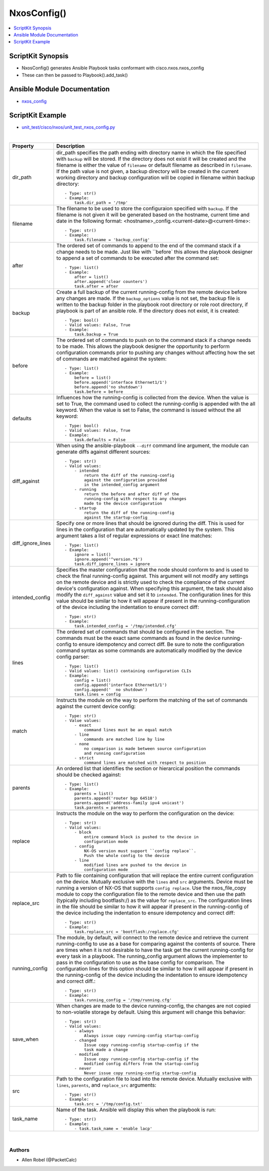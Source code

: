 **************************************
NxosConfig()
**************************************

.. contents::
   :local:
   :depth: 1

ScriptKit Synopsis
------------------
- NxosConfig() generates Ansible Playbook tasks conformant with cisco.nxos.nxos_config
- These can then be passed to Playbook().add_task()

Ansible Module Documentation
----------------------------
- `nxos_config <https://github.com/ansible-collections/cisco.nxos/blob/main/docs/cisco.nxos.nxos_config_module.rst>`_

ScriptKit Example
-----------------
- `unit_test/cisco/nxos/unit_test_nxos_config.py <https://github.com/allenrobel/ask/blob/main/unit_test/cisco/nxos/unit_test_nxos_config.py>`_


|

====================    ==============================================
Property                Description
====================    ==============================================
dir_path                dir_path specifies the path ending with
                        directory name in which the file specified
                        with ``backup`` will be stored. If the directory
                        does not exist it will be created and the filename
                        is either the value of ``filename`` or default
                        filename as described in ``filename``. If the path
                        value is not given, a backup directory will be
                        created in the current working directory and
                        backup configuration will be copied in filename 
                        within backup directory::

                            - Type: str()
                            - Example:
                                task.dir_path = '/tmp'

filename                The filename to be used to store the configuraion
                        specified with ``backup``. If the filename is not
                        given it will be generated based on the hostname,
                        current time and date in the following format: 
                        <hostname>_config.<current-date>@<current-time>::

                            - Type: str()
                            - Example:
                                task.filename = 'backup_config'

after                   The ordered set of commands to append to the end
                        of the command stack if a change needs to be made.
                        Just like with ``before` this allows the playbook
                        designer to append a set of commands to be
                        executed after the command set::

                            - Type: list()
                            - Example:
                                after = list()
                                after.append('clear counters')
                                task.after = after

backup                  Create a full backup of the current running-config
                        from the remote device before any changes are made.
                        If the ``backup_options`` value is not set, the 
                        backup file is written to the backup folder in the
                        playbook root directory or role root directory,
                        if playbook is part of an ansible role. If the
                        directory does not exist, it is created::

                            - Type: bool()
                            - Valid values: False, True
                            - Example:
                                task.backup = True


before                  The ordered set of commands to push on to the
                        command stack if a change needs to be made. This
                        allows the playbook designer the opportunity to
                        perform configuration commands prior to pushing
                        any changes without affecting how the set of
                        commands are matched against the system::

                            - Type: list()
                            - Example:
                                before = list()
                                before.append('interface Ethernet1/1')
                                before.append('no shutdown')
                                task.before = before

defaults                Influences how the running-config is collected
                        from the device. When the value is set to True,
                        the command used to collect the running-config
                        is appended with the all keyword. When the value
                        is set to False, the command is issued without
                        the all keyword::

                            - Type: bool()
                            - Valid values: False, True
                            - Example:
                                task.defaults = False

diff_against            When using the ansible-playbook ``--diff`` command
                        line argument, the module can generate diffs against
                        different sources::

                            - Type: str()
                            - Valid values:
                                - intended
                                    return the diff of the running-config
                                    against the configuration provided
                                    in the intended_config argument
                                - running
                                    return the before and after diff of the
                                    running-config with respect to any changes
                                    made to the device configuration
                                - startup
                                    return the diff of the running-config
                                    against the startup-config

diff_ignore_lines       Specify one or more lines that should be ignored during
                        the diff. This is used for lines in the configuration
                        that are automatically updated by the system. This
                        argument takes a list of regular expressions or exact
                        line matches::

                            - Type: list()
                            - Example:
                                ignore = list()
                                ignore.append('^version.*$')
                                task.diff_ignore_lines = ignore

intended_config         Specifies the master configuration that the node should
                        conform to and is used to check the final running-config
                        against. This argument will not modify any settings on
                        the remote device and is strictly used to check the
                        compliance of the current device's configuration
                        against. When specifying this argument, the task
                        should also modify the ``diff_against`` value and
                        set it to ``intended``. The configuration lines for this
                        value should be similar to how it will appear if present
                        in the running-configuration of the device including the
                        indentation to ensure correct diff::

                            - Type: str()
                            - Example:
                                task.intended_config = '/tmp/intended.cfg'

lines                   The ordered set of commands that should be configured in
                        the section. The commands must be the exact same commands
                        as found in the device running-config to ensure idempotency
                        and correct diff. Be sure to note the configuration command
                        syntax as some commands are automatically modified by the
                        device config parser::

                            - Type: list()
                            - Valid values: list() containing configuration CLIs
                            - Example:
                                config = list()
                                config.append('interface Ethernet1/1')
                                config.append('  no shutdown')
                                task.lines = config

match                   Instructs the module on the way to perform the matching
                        of the set of commands against the current device config::

                            - Type: str()
                            - Value values:
                                - exact
                                    command lines must be an equal match
                                - line
                                    commands are matched line by line
                                - none
                                    no comparison is made between source configuration
                                    and running configuration
                                - strict
                                    command lines are matched with respect to position

parents                 An ordered list that identifies the section or hierarcical
                        position the commands should be checked against::

                            - Type: list()
                            - Example:
                                parents = list()
                                parents.append('router bgp 64518')
                                parents.append('address-family ipv4 unicast')
                                task.parents = parents

replace                 Instructs the module on the way to perform the
                        configuration on the device::

                            - Type: str()
                            - Valid values:
                                - block
                                    entire command block is pushed to the device in 
                                    configuration mode
                                - config
                                    NX-OS version must support ``config replace``.
                                    Push the whole config to the device
                                - line
                                    modified lines are pushed to the device in
                                    configuration mode

replace_src             Path to file containing configuration that will replace the entire
                        current configuration on the device.  Mutually exclusive with the
                        ``lines`` and ``src`` arguments.  Device must be running a version
                        of NX-OS that supports ``config replace``.  Use the nxos_file_copy
                        module to copy the configuration file to the remote device and
                        then use the path (typically including bootflash:/) as the value
                        for ``replace_src``. The configuration lines in the file should be
                        similar to how it will appear if present in the running-config
                        of the device including the indentation to ensure idempotency
                        and correct diff::

                            - Type: str()
                            - Example:
                                task.replace_src = 'bootflash:/replace.cfg'


running_config          The module, by default, will connect to the remote device and
                        retrieve the current running-config to use as a base for comparing
                        against the contents of source. There are times when it is not
                        desirable to have the task get the current running-config for
                        every task in a playbook. The running_config argument allows the
                        implementer to pass in the configuration to use as the base
                        config for comparison. The configuration lines for this option
                        should be similar to how it will appear if present in the
                        running-config of the device including the indentation to ensure
                        idempotency and correct diff.::

                            - Type: str()
                            - Example:
                                task.running_config = '/tmp/running.cfg'

save_when               When changes are made to the device running-config, the changes
                        are not copied to non-volatile storage by default. Using this
                        argument will change this behavior:: 

                            - Type: str()
                            - Valid values:
                                - always
                                    Always issue copy running-config startup-config
                                - changed
                                    Issue copy running-config startup-config if the
                                    task made a change
                                - modified
                                    Issue copy running-config startup-config if the
                                    modified config differs from the startup-config
                                - never
                                    Never issue copy running-config startup-config

src                     Path to the configuration file to load into the remote device.
                        Mutually exclusive with ``lines``, ``parents``, and
                        ``replace_src`` arguments::

                            - Type: str()
                            - Example:
                                task.src = '/tmp/config.txt'

task_name               Name of the task. Ansible will display this
                        when the playbook is run::

                            - Type: str()
                            - Example:
                                - task.task_name = 'enable lacp'
                                        
====================    ==============================================

|

Authors
~~~~~~~

- Allen Robel (@PacketCalc)
